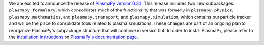 .. title: PlasmaPy v0.3.1 release
.. slug: plasmapy-v031-release
.. date: 2020-03-31 17:00:00 UTC+00:00
.. author: Nick Murphy
.. tags: plasmapy, release
.. category: release
.. link: 
.. description: Release of PlasmaPy version 0.3.1
.. type: text

We are excited to announce the release of `PlasmaPy version 0.3.1
<http://docs.plasmapy.org/en/stable/about/release_notes.html#version-0-3-1>`_.
This release includes two new subpackages: ``plasmapy.formulary``,
which consolidates much of the functionality that was formerly in
``plasmapy.physics``, ``plasmapy.mathematics``, and
``plasmapy.transport``; and ``plasmapy.simulation``, which contains
our particle tracker and will be the place to consolidate tools
related to plasma simulations.  These changes are part of an ongoing
plan to reorganize PlasmaPy's subpackage structure that will continue
in version 0.4.  In order to install PlasmaPy, please refer to the
`installation instructions <http://docs.plasmapy.org/en/latest/install.html>`_
on `PlasmaPy's documentation page <http://docs.plasmapy.org/>`_.
